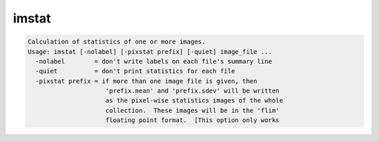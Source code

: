 ******
imstat
******

.. _imstat:

.. contents:: 
    :depth: 4 

.. code-block:: none

    Calculation of statistics of one or more images.
    Usage: imstat [-nolabel] [-pixstat prefix] [-quiet] image_file ...
      -nolabel        = don't write labels on each file's summary line
      -quiet          = don't print statistics for each file
      -pixstat prefix = if more than one image file is given, then
                         'prefix.mean' and 'prefix.sdev' will be written
                         as the pixel-wise statistics images of the whole
                         collection.  These images will be in the 'flim'
                         floating point format.  [This option only works
